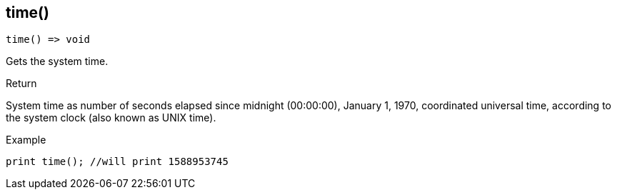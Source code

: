 [.nxsl-function]
[[func-time]]
== time()

[source,c]
----
time() => void
----

Gets the system time.

.Return
System time as number of seconds elapsed since midnight (00:00:00), January 1, 1970, coordinated universal time, according to the system clock (also known as UNIX time).

.Example
[.source]
....
print time(); //will print 1588953745
....
